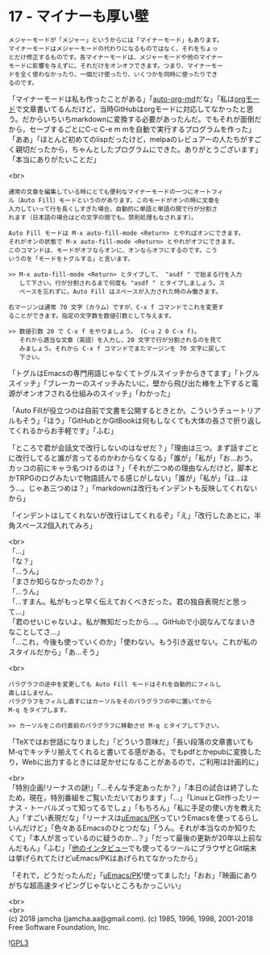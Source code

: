 #+OPTIONS: toc:nil
#+OPTIONS: \n:t
#+OPTIONS: ^:{}

* 17 - マイナーも厚い壁

  #+BEGIN_SRC 
  メジャーモードが「メジャー」というからには「マイナーモード」もあります。
  マイナーモードはメジャーモードの代わりになるものではなく、それをちょっ
  とだけ修正するものです。各マイナーモードは、メジャーモードや他のマイナー
  モードに影響を与えずに、それだけをオンオフできます。つまり、マイナーモー
  ドを全く使わなかったり、一個だけ使ったり、いくつかを同時に使ったりでき
  るのです。
  #+END_SRC

  「マイナーモードは私も作ったことがある」「[[https://github.com/jamcha-aa/auto-org-md][auto-org-md]]だな」「私は[[https://orgmode.org/][orgモード]]で文章書いてるんだけど，当時GitHubはorgモードに対応してなかったと思う。だからいちいちmarkdownに変換する必要があったんだ。でもそれが面倒だから，セーブするごとにC-c C-e m mを自動で実行するプログラムを作った」「ああ」「ほとんど初めてのlispだったけど，melpaのレビュアーの人たちがすごく親切だったから，ちゃんとしたプログラムにできた。ありがとうございます」「本当にありがたいことだ」

  <br>
  #+BEGIN_SRC 
  通常の文章を編集している時にとても便利なマイナーモードの一つにオートフィ
  ル（Auto Fill）モードというのがあります。このモードがオンの時に文章を
  入力していって行を長くしすぎた場合、自動的に単語と単語の間で行が分割さ
  れます（日本語の場合はどの文字の間でも。禁則処理もなされます）。

  Auto Fill モードは M-x auto-fill-mode <Return> とやればオンにできます。
  それがオンの状態で M-x auto-fill-mode <Return> とやれがオフにできます。
  このコマンドは、モードがオフならオンに、オンならオフにするのです。こう
  いうのを「モードをトグルする」と言います。

  >> M-x auto-fill-mode <Return> とタイプして、 "asdf " で始まる行を入力
     して下さい。行が分割されるまで何度も "asdf " とタイプしましょう。ス
     ペースを忘れずに。Auto Fill はスペースが入力された時のみ働きます。

  右マージンは通常 70 文字（カラム）ですが、C-x f コマンドでこれを変更す
  ることができます。指定の文字数を数値引数として与えます。

  >> 数値引数 20 で C-x f をやりましょう。 (C-u 2 0 C-x f)。
     それから適当な文章（英語）を入力し、20 文字で行が分割されるのを見て
     みましょう。それから C-x f コマンドでまたマージンを 70 文字に戻して
     下さい。
  #+END_SRC

  「トグルはEmacsの専門用語じゃなくてトグルスイッチからきてます」「トグルスイッチ」「ブレーカーのスイッチみたいに，壁から飛び出た棒を上下すると電源がオンオフされる仕組みのスイッチ」「わかった」

  「Auto Fillが役立つのは自前で文書を公開するときとか。こういうチュートリアルもそう」「ほう」「GitHubとかGitBookは何もしなくても大体の長さで折り返してくれるからお手軽です」「ふむ」

  「ところで君が会話文で改行しないのはなぜだ？」「理由は三つ。まず話すごとに改行してると誰が言ってるのかわからなくなる」「誰が」「私が」「お…おう。カッコの前にキャラ名つけるのは？」「それが二つめの理由なんだけど，脚本とかTRPGのログみたいで物語読んでる感じがしない」「誰が」「私が」「ほ…ほう…。じゃあ三つめは？」「markdownは改行もインデントも反映してくれないから」

  「インデントはしてくれないが改行はしてくれるぞ」「え」「改行したあとに，半角スペース2個入れてみろ」

  <br>
  「…」  
  「な？」  
  「…うん」  
  「まさか知らなかったのか？」  
  「…うん」  
  「…すまん。私がもっと早く伝えておくべきだった。君の独自表現だと思って…」  
  「君のせいじゃないよ。私が無知だったから…。GitHubで小説なんてなまいきなことしてさ…」  
  「…これ，今後も使っていくのか」「使わない。もう引き返せない。これが私のスタイルだから」「あ…そう」

  <br>
  #+BEGIN_SRC 
  パラグラフの途中を変更しても Auto Fill モードはそれを自動的にフィルし
  直しはしません。
  パラグラフをフィルし直すにはカーソルをそのパラグラフの中に置いてから
  M-q をタイプします。

  >> カーソルをこの行直前のパラグラフに移動させ M-q とタイプして下さい。
  #+END_SRC

  「TeXではお世話になりました」「どういう意味だ」「長い段落の文章書いてもM-qでキッチリ揃えてくれると書いてる感がある。でもpdfとかepubに変換したり，Webに出力するときには足かせになることがあるので，ご利用は計画的に」

  <br>
  「特別企画!リーナスの謎!」「…そんな予定あったか？」「本日の試合は終了したため，現在，特別番組をご覧いただいております」「…」「LinuxとGit作ったリーナス・トーバルズって知ってるでしょ」「もちろん」「私に手足の使い方を教えた人」「すごい表現だな」「リーナスは[[https://web.archive.org/web/20061124122032/http://www.stifflog.com/2006/10/16/stiff-asks-great-programmers-answer/][uEmacs/PK]]っていうEmacsを使ってるらしいんだけど」「色々あるEmacsのひとつだな」「うん。それが本当なのか知りたくて」「本人が言っているのに疑うのか…？」「だって最後の更新が20年以上前なんだもん」「ふむ」「[[https://jp.linux.com/linux-community/30linuxkerneldevelopers/391903-30linuxlinus-torvalds][他のインタビュー]]でも使ってるツールにブラウザとGit端末は挙げられてたけどuEmacs/PKはあげられてなかったから」

  「それで，どうだったんだ」「[[https://www.youtube.com/watch?v=S5S9LIT-hdc][uEmacs/PK]]!使ってました!」「おお」「映画にありがちな超高速タイピングじゃないところもかっこいい」

  <br>
  <br>
  (c) 2018 jamcha (jamcha.aa@gmail.com). (c) 1985, 1996, 1998, 2001-2018 Free Software Foundation, Inc.

  ![[https://www.gnu.org/graphics/gplv3-88x31.png][GPL3]]
